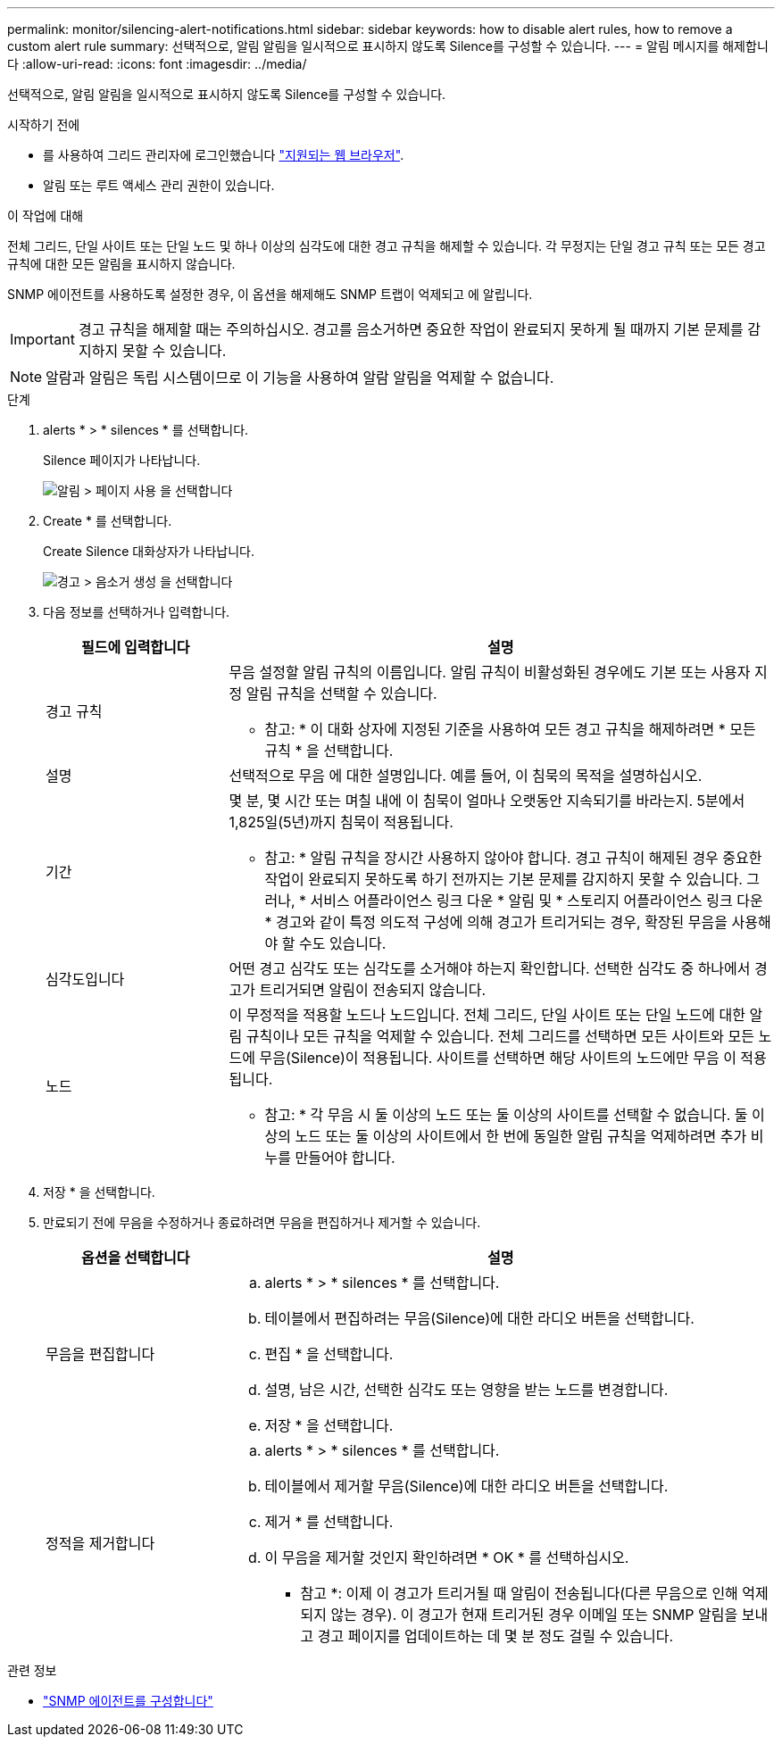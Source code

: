 ---
permalink: monitor/silencing-alert-notifications.html 
sidebar: sidebar 
keywords: how to disable alert rules, how to remove a custom alert rule 
summary: 선택적으로, 알림 알림을 일시적으로 표시하지 않도록 Silence를 구성할 수 있습니다. 
---
= 알림 메시지를 해제합니다
:allow-uri-read: 
:icons: font
:imagesdir: ../media/


[role="lead"]
선택적으로, 알림 알림을 일시적으로 표시하지 않도록 Silence를 구성할 수 있습니다.

.시작하기 전에
* 를 사용하여 그리드 관리자에 로그인했습니다 link:../admin/web-browser-requirements.html["지원되는 웹 브라우저"].
* 알림 또는 루트 액세스 관리 권한이 있습니다.


.이 작업에 대해
전체 그리드, 단일 사이트 또는 단일 노드 및 하나 이상의 심각도에 대한 경고 규칙을 해제할 수 있습니다. 각 무정지는 단일 경고 규칙 또는 모든 경고 규칙에 대한 모든 알림을 표시하지 않습니다.

SNMP 에이전트를 사용하도록 설정한 경우, 이 옵션을 해제해도 SNMP 트랩이 억제되고 에 알립니다.


IMPORTANT: 경고 규칙을 해제할 때는 주의하십시오. 경고를 음소거하면 중요한 작업이 완료되지 못하게 될 때까지 기본 문제를 감지하지 못할 수 있습니다.


NOTE: 알람과 알림은 독립 시스템이므로 이 기능을 사용하여 알람 알림을 억제할 수 없습니다.

.단계
. alerts * > * silences * 를 선택합니다.
+
Silence 페이지가 나타납니다.

+
image::../media/alerts_silences_page.png[알림 > 페이지 사용 을 선택합니다]

. Create * 를 선택합니다.
+
Create Silence 대화상자가 나타납니다.

+
image::../media/alerts_create_silence.png[경고 > 음소거 생성 을 선택합니다]

. 다음 정보를 선택하거나 입력합니다.
+
[cols="1a,3a"]
|===
| 필드에 입력합니다 | 설명 


 a| 
경고 규칙
 a| 
무음 설정할 알림 규칙의 이름입니다. 알림 규칙이 비활성화된 경우에도 기본 또는 사용자 지정 알림 규칙을 선택할 수 있습니다.

* 참고: * 이 대화 상자에 지정된 기준을 사용하여 모든 경고 규칙을 해제하려면 * 모든 규칙 * 을 선택합니다.



 a| 
설명
 a| 
선택적으로 무음 에 대한 설명입니다. 예를 들어, 이 침묵의 목적을 설명하십시오.



 a| 
기간
 a| 
몇 분, 몇 시간 또는 며칠 내에 이 침묵이 얼마나 오랫동안 지속되기를 바라는지. 5분에서 1,825일(5년)까지 침묵이 적용됩니다.

* 참고: * 알림 규칙을 장시간 사용하지 않아야 합니다. 경고 규칙이 해제된 경우 중요한 작업이 완료되지 못하도록 하기 전까지는 기본 문제를 감지하지 못할 수 있습니다. 그러나, * 서비스 어플라이언스 링크 다운 * 알림 및 * 스토리지 어플라이언스 링크 다운 * 경고와 같이 특정 의도적 구성에 의해 경고가 트리거되는 경우, 확장된 무음을 사용해야 할 수도 있습니다.



 a| 
심각도입니다
 a| 
어떤 경고 심각도 또는 심각도를 소거해야 하는지 확인합니다. 선택한 심각도 중 하나에서 경고가 트리거되면 알림이 전송되지 않습니다.



 a| 
노드
 a| 
이 무정적을 적용할 노드나 노드입니다. 전체 그리드, 단일 사이트 또는 단일 노드에 대한 알림 규칙이나 모든 규칙을 억제할 수 있습니다. 전체 그리드를 선택하면 모든 사이트와 모든 노드에 무음(Silence)이 적용됩니다. 사이트를 선택하면 해당 사이트의 노드에만 무음 이 적용됩니다.

* 참고: * 각 무음 시 둘 이상의 노드 또는 둘 이상의 사이트를 선택할 수 없습니다. 둘 이상의 노드 또는 둘 이상의 사이트에서 한 번에 동일한 알림 규칙을 억제하려면 추가 비누를 만들어야 합니다.

|===
. 저장 * 을 선택합니다.
. 만료되기 전에 무음을 수정하거나 종료하려면 무음을 편집하거나 제거할 수 있습니다.
+
[cols="1a,3a"]
|===
| 옵션을 선택합니다 | 설명 


 a| 
무음을 편집합니다
 a| 
.. alerts * > * silences * 를 선택합니다.
.. 테이블에서 편집하려는 무음(Silence)에 대한 라디오 버튼을 선택합니다.
.. 편집 * 을 선택합니다.
.. 설명, 남은 시간, 선택한 심각도 또는 영향을 받는 노드를 변경합니다.
.. 저장 * 을 선택합니다.




 a| 
정적을 제거합니다
 a| 
.. alerts * > * silences * 를 선택합니다.
.. 테이블에서 제거할 무음(Silence)에 대한 라디오 버튼을 선택합니다.
.. 제거 * 를 선택합니다.
.. 이 무음을 제거할 것인지 확인하려면 * OK * 를 선택하십시오.
+
* 참고 *: 이제 이 경고가 트리거될 때 알림이 전송됩니다(다른 무음으로 인해 억제되지 않는 경우). 이 경고가 현재 트리거된 경우 이메일 또는 SNMP 알림을 보내고 경고 페이지를 업데이트하는 데 몇 분 정도 걸릴 수 있습니다.



|===


.관련 정보
* link:configuring-snmp-agent.html["SNMP 에이전트를 구성합니다"]

